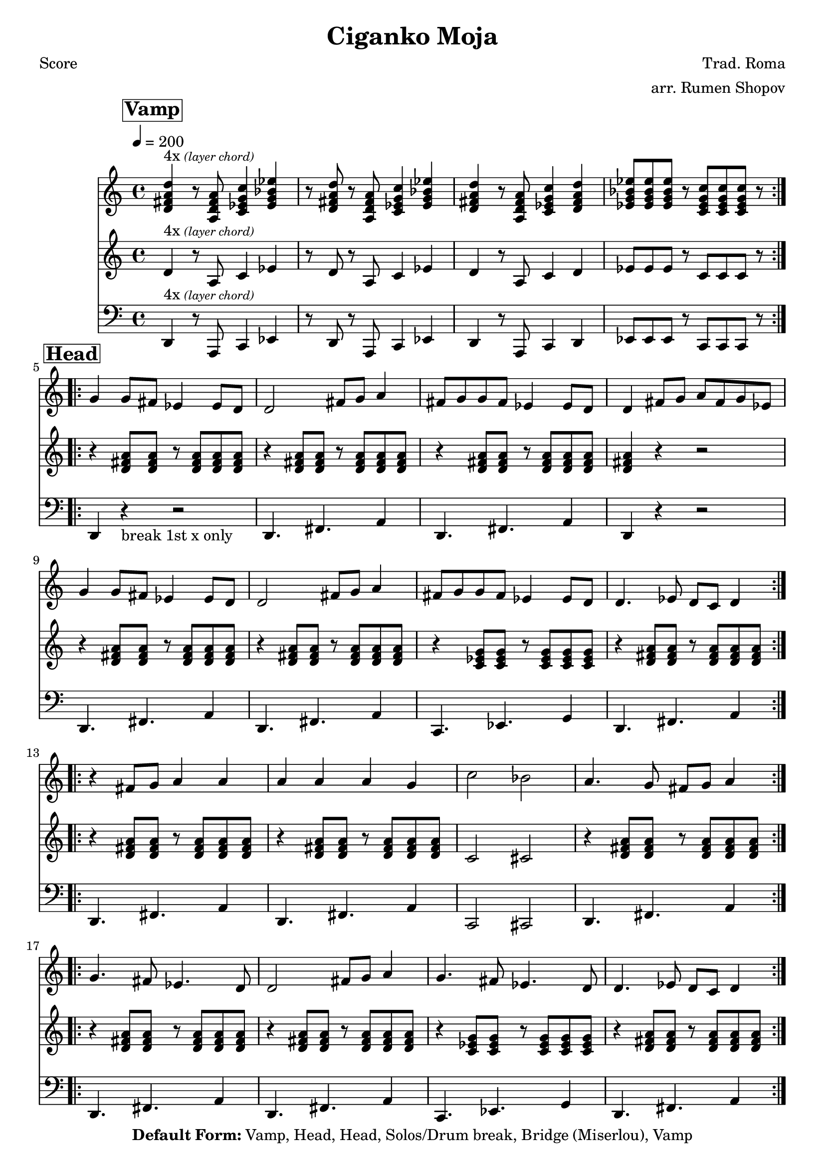 \version "2.12.2"

\header {
  title = "Ciganko Moja"
  copyright = "3/16/15"
  composer="Trad. Roma"
  arranger="arr. Rumen Shopov"
  copyright =  \markup {\bold { "Default Form:" }  "Vamp, Head, Head, Solos/Drum break, Bridge (Miserlou), Vamp"}
}

%description:Literally "My Little Romani Girl", this is the title of many songs from Eastern Europe from the <a href="http://voiceofroma.com/">Romani culture</a>. The song we play is a traditional melody taught to us by <a href="http://www.eefc.org/Shopov.shtml">Rumen “Sali” Shopov</a> and local Balkan musician, <a target='_blank' href="http://www.huzzam.com/">Peter Jaques</a>.

%{ SOLO BACKING (WORK IT IN)
   from "ciganko_solo.ly"
   { d4-. r8 fis-. ees4-. fis-. | r8 c-. ees-. fis-. g4-- fis4-. }
   \\
   {  a4-. r8 d-. c4-. d-. | r8 a-. c-. d-. ees4-- d4-.  }

   from "ciganko_solo_backing.ly" (finale)
   <a d>4 _. r8 <d fis>8 _. <c es>4 _. <d fis>4 _. |
   r8 <a c>8 _. <c es>8 _. <d fis>8 _. <es g>4 _- <d fis>4 _. }
%}

%part: melody
melody =  \relative c'' {
  \break \mark \markup \box \bold {"Vamp" } 
 
  \repeat volta 4 {
    <d, fis a d>^\markup { "4x" \tiny \italic "(layer chord)"} r8 <a d fis a> <c es g c>4 <es g bes es> | r8 <d fis a d> r <a d fis a> <c es g c>4 <es g bes es> |
    <d fis a d> r8 <a d fis a> <c es g c>4 <d fis a d> | <es g bes es>8 <es g bes es> <es g bes es> r <c es g c> <c es g c> <c es g c> r
  }

  \break \mark \markup \box \bold {"Head" }
  \repeat volta 2 {
    g'4 g8 fis es4 es8 d | d2 fis8 g a4 |
    fis8 g g fis es4 es8 d | d4 fis8 g a fis g es |
    g4 g8 fis es4 es8 d | d2 fis8 g a4 |
    fis8 g g fis es4 es8 d | d4. es8 d c d4
  }

  \break 
  \repeat volta 2 {
    r fis8 g a4 a | a a a g |
    c2 bes | a4. g8 fis g a4
  }

  \break
  \repeat volta 2 {
    g4. fis8 es4. d8 | d2 fis8 g a4 |
    g4. fis8 es4. d8 | d4. es8 d c d4
  }
}

%part: bass
bass =  \relative c, {
  \repeat volta 4 {
    d^\markup { "4x" \tiny \italic "(layer chord)"} r8 a c4 es | r8 d r a c4 es |
    d r8 a c4 d | es8 es es r c c c r
  }

  \break \mark \markup \box \bold {"Head" }
  \repeat volta 2 {
    d4 r -"break 1st x only" r2 |
    d4. fis a4 | d,4. fis a4 |
    d, r r2 | d4. fis a4 |
    d,4. fis a4 | c,4. ees g4 |
    d4. fis a4
  }

  \break 
  \repeat volta 2 {
    |
    d,4. fis a4 |
    d,4. fis a4 |
    c,2 cis |
    d4. fis a4
  }

  \break 
  \repeat volta 2 {
    |
    d,4. fis a4 |
    d,4. fis a4 |
    c,4. ees g4 |
    d4. fis a4
  }
  \break \mark \markup \box \bold {"Solo Backing" }
   d,4. fis a4 |
   d,4. fis a4 |
   g4. bes d4 |
   c,4. ees g4 |
}

%part: tenor
tenor =  \relative c'' {
  \repeat volta 4 {
    d,^\markup { "4x" \tiny \italic "(layer chord)"} r8 a c4 es | r8 d r a c4 es |
    d r8 a c4 d | es8 es es r c c c r
  }

  \break \mark \markup \box \bold {"Head" }
  \repeat volta 2 {
    r4 <d fis a>8 <d fis a> r <d fis a> <d fis a> <d fis a> |
    r4 <d fis a>8 <d fis a> r <d fis a> <d fis a> <d fis a> |
    r4 <d fis a>8 <d fis a> r <d fis a> <d fis a> <d fis a> |
    <d fis a>4 r r2 |
    r4 <d fis a>8 <d fis a> r <d fis a> <d fis a> <d fis a> |
    r4 <d fis a>8 <d fis a> r <d fis a> <d fis a> <d fis a> |
    r4 <c ees g>8 <c ees g> r <c ees g> <c ees g> <c ees g> |
    r4 <d fis a>8 <d fis a> r <d fis a> <d fis a> <d fis a>
  }

  \break 
  \repeat volta 2 {
    r4 <d fis a>8 <d fis a> r <d fis a> <d fis a> <d fis a> |
    r4 <d fis a>8 <d fis a> r <d fis a> <d fis a> <d fis a> |
    c2 cis |
    r4 <d fis a>8 <d fis a> r <d fis a> <d fis a> <d fis a>
  }

  \break 
  \repeat volta 2 {
    r4 <d fis a>8 <d fis a> r <d fis a> <d fis a> <d fis a> |
    r4 <d fis a>8 <d fis a> r <d fis a> <d fis a> <d fis a> |
    r4 <c ees g>8 <c ees g> r <c ees g> <c ees g> <c ees g> |
    r4 <d fis a>8 <d fis a> r <d fis a> <d fis a> <d fis a> |
  }

}

%part: words
words = \markup { }

%part: changes
changes = \chordmode {
}


%layout
\book {
  \header { poet = "Score" }
  \score {
    <<
      \new ChordNames { \set chordChanges = ##t \changes }
      \new Staff {
        \tempo  4 = 200
        \melody
      }
      \new Staff {
        \tenor
      }
      \new Staff {
        \clef bass
        \bass
      }
    >>
  }
  %    \words
}

%layout
\book {
  \header { poet = "Melody - Eb" }
  \score {
    <<
      \new ChordNames { \set chordChanges = ##t \changes }
      \new Staff {
        \transpose ees c' {
          \melody
        }
      }
      \new Staff {
        \transpose ees c' {
          \tenor
        }
      }
      \new Staff {
        \transpose ees c' {

          \clef bass
          \bass
        }
      }
    >>
  }
  %    \words
}



\book {
  \header { poet = "MIDI" }
  \score {
    <<
      \tempo 4 = 200
      \unfoldRepeats	\new Staff {
        \set Staff.midiInstrument = #"trumpet"
        \melody
      }
      \unfoldRepeats	\new Staff {
        \set Staff.midiInstrument = #"alto sax"
        \tenor
      }
      \unfoldRepeats	\new Staff {
        \set Staff.midiInstrument = #"tuba" \clef bass
        \bass
      }
    >>
    \midi { }
  }
}
